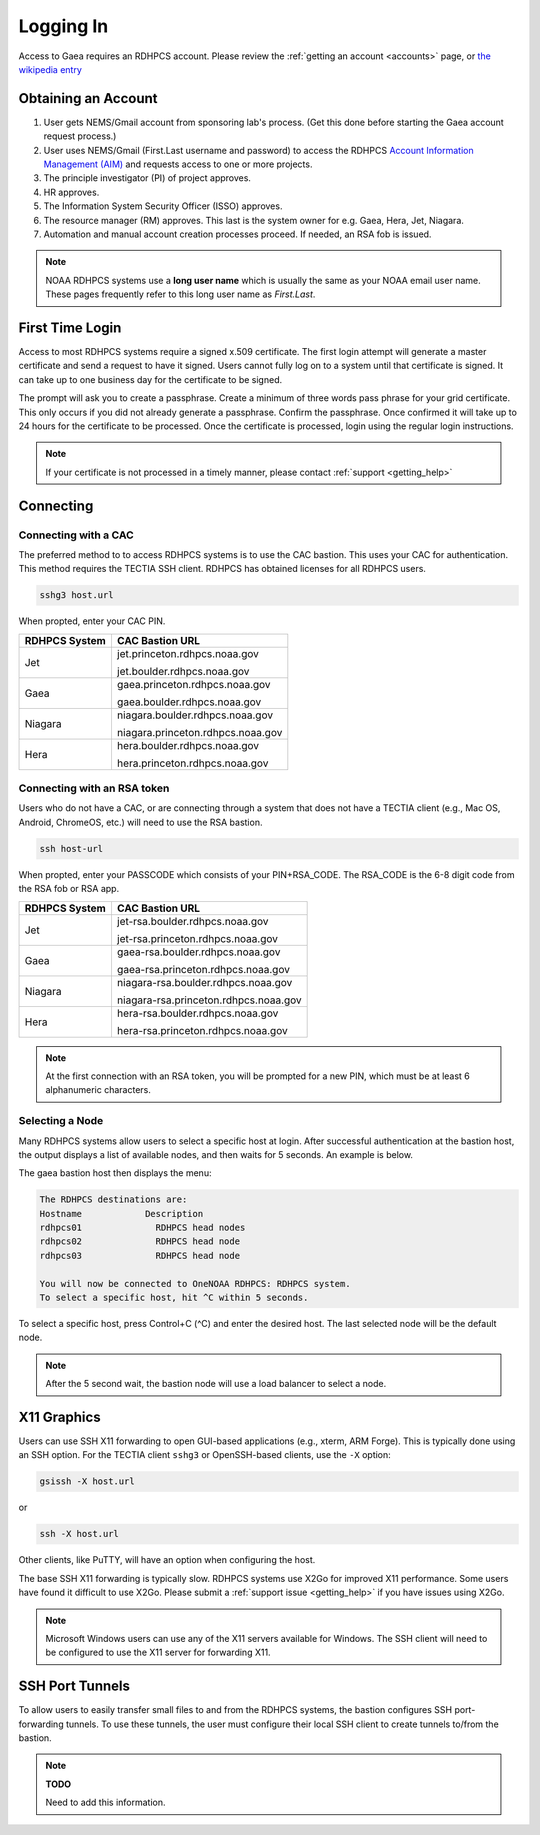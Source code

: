 .. _logging_in:

##########
Logging In
##########

Access to Gaea requires an RDHPCS account.  Please review the :ref:`getting an
account <accounts>` page, or `the wikipedia entry
<https://rdhpcs2.common2.docs.rdhpcs.noaa.gov/wiki/index.php/Logging_in>`_

Obtaining an Account
====================

1. User gets NEMS/Gmail account from sponsoring lab's process.
   (Get this done before starting the Gaea account request process.)
2. User uses NEMS/Gmail (First.Last username and password) to access the RDHPCS
   `Account Information Management (AIM) <https://aim.rdhpcs.noaa.gov>`_ and
   requests access to one or more projects.
3. The principle investigator (PI) of project approves.
4. HR approves.
5. The Information System Security Officer (ISSO) approves.
6. The resource manager (RM) approves.  This last is the system owner for e.g. Gaea,
   Hera, Jet, Niagara.
7. Automation and manual account creation processes proceed. If needed, an RSA
   fob is issued.

.. note::

    NOAA RDHPCS systems use a **long user name** which is usually the same as your
    NOAA email user name. These pages frequently refer to this long user name as
    *First.Last*.

First Time Login
=================

Access to most RDHPCS systems require a signed x.509 certificate.  The first
login attempt will generate a master certificate and send a request to have it
signed.  Users cannot fully log on to a system until that certificate is signed.
It can take up to one business day for the certificate to be signed.

The prompt will ask you to create a passphrase. Create a minimum of three words pass
phrase for your grid certificate. This only occurs if you did not already
generate a passphrase. Confirm the passphrase. Once confirmed it will take up to
24 hours for the certificate to be processed. Once the certificate is processed,
login using the regular login instructions.

.. note::

    If your certificate is not processed in a timely manner, please contact
    :ref:`support <getting_help>`

Connecting
==========

.. _cac_instructions:

Connecting with a CAC
---------------------

The preferred method to to access RDHPCS systems is to use the CAC bastion.
This uses your CAC for authentication.  This method requires the TECTIA SSH
client. RDHPCS has obtained licenses for all RDHPCS users.

.. code-block:: shell

    sshg3 host.url

When propted, enter your CAC PIN.

+---------------+-----------------------------------+
| RDHPCS System | CAC Bastion URL                   |
+===============+===================================+
| Jet           | jet.princeton.rdhpcs.noaa.gov     |
+               +                                   +
|               | jet.boulder.rdhpcs.noaa.gov       |
+---------------+-----------------------------------+
| Gaea          | gaea.princeton.rdhpcs.noaa.gov    |
+               +                                   +
|               | gaea.boulder.rdhpcs.noaa.gov      |
+---------------+-----------------------------------+
| Niagara       | niagara.boulder.rdhpcs.noaa.gov   |
+               +                                   +
|               | niagara.princeton.rdhpcs.noaa.gov |
+---------------+-----------------------------------+
| Hera          | hera.boulder.rdhpcs.noaa.gov      |
+               +                                   +
|               | hera.princeton.rdhpcs.noaa.gov    |
+---------------+-----------------------------------+

.. _rsa_instructions:

Connecting with an RSA token
----------------------------

Users who do not have a CAC, or are connecting through a system that does not have
a TECTIA client (e.g., Mac OS, Android, ChromeOS, etc.) will need to use the RSA
bastion.

.. code-block:: shell

    ssh host-url

When propted, enter your PASSCODE which consists of your PIN+RSA_CODE.  The
RSA_CODE is the 6-8 digit code from the RSA fob or RSA app.

+---------------+---------------------------------------+
| RDHPCS System | CAC Bastion URL                       |
+===============+=======================================+
| Jet           | jet-rsa.boulder.rdhpcs.noaa.gov       |
+               +                                       +
|               | jet-rsa.princeton.rdhpcs.noaa.gov     |
+---------------+---------------------------------------+
| Gaea          | gaea-rsa.boulder.rdhpcs.noaa.gov      |
+               +                                       +
|               | gaea-rsa.princeton.rdhpcs.noaa.gov    |
+---------------+---------------------------------------+
| Niagara       | niagara-rsa.boulder.rdhpcs.noaa.gov   |
+               +                                       +
|               | niagara-rsa.princeton.rdhpcs.noaa.gov |
+---------------+---------------------------------------+
| Hera          | hera-rsa.boulder.rdhpcs.noaa.gov      |
+               +                                       +
|               | hera-rsa.princeton.rdhpcs.noaa.gov    |
+---------------+---------------------------------------+

.. note::

    At the first connection with an RSA token, you will be prompted for a new PIN,
    which must be at least 6 alphanumeric characters.

Selecting a Node
----------------

Many RDHPCS systems allow users to select a specific host at login.  After successful
authentication at the bastion host, the output displays a list of available
nodes, and then waits for 5 seconds.  An example is below.

The gaea bastion host then displays the menu:

.. code-block:: shell

    The RDHPCS destinations are:
    Hostname            Description
    rdhpcs01              RDHPCS head nodes
    rdhpcs02              RDHPCS head node
    rdhpcs03              RDHPCS head node

    You will now be connected to OneNOAA RDHPCS: RDHPCS system.
    To select a specific host, hit ^C within 5 seconds.

To select a specific host, press Control+C (^C) and enter the desired host.  The
last selected node will be the default node.

.. note::

    After the 5 second wait, the bastion node will use a load balancer to select
    a node.


X11 Graphics
============

Users can use SSH X11 forwarding to open GUI-based applications (e.g., xterm,
ARM Forge).  This is typically done using an SSH option.  For the TECTIA client
``sshg3`` or OpenSSH-based clients, use the ``-X`` option:

.. code-block:: shell

    gsissh -X host.url

or

.. code-block:: shell

    ssh -X host.url

Other clients, like PuTTY, will have an option when configuring the host.

The base SSH X11 forwarding is typically slow.  RDHPCS systems use X2Go for
improved X11 performance.  Some users have found it difficult to use X2Go.
Please submit a :ref:`support issue <getting_help>` if you have issues using
X2Go.

.. note::

    Microsoft Windows users can use any of the X11 servers available for
    Windows.  The SSH client will need to be configured to use the X11 server
    for forwarding X11.

SSH Port Tunnels
================

To allow users to easily transfer small files to and from the RDHPCS
systems, the bastion configures SSH port-forwarding tunnels.  To use these
tunnels, the user must configure their local SSH client to create tunnels
to/from the bastion.

.. note::

    **TODO**

    Need to add this information.
